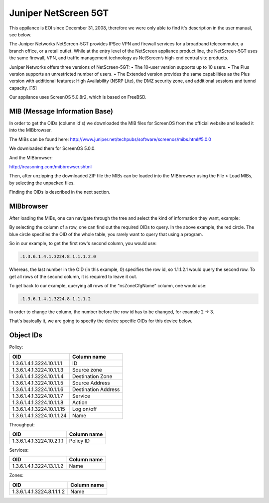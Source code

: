 Juniper NetScreen 5GT
=====================

This appilance is EOl since December 31, 2008, therefore we were only able to
find it's description in the user manual, see below.

The Juniper Networks NetScreen-5GT provides IPSec VPN and firewall services for
a broadband telecommuter, a branch office, or a retail outlet. While at the
entry level of the NetScreen appliance product line, the NetScreen-5GT uses the
same firewall, VPN, and traffic management technology as NetScreen’s high-end
central site products.

Juniper Networks offers three versions of NetScreen-5GT:
• The 10-user version supports up to 10 users.
• The Plus version supports an unrestricted number of users.
• The Extended version provides the same capabilities as the Plus version with
additional features: High Availability (NSRP Lite), the DMZ security zone, and
additional sessions and tunnel capacity. [15]

Our appilance uses ScreenOS 5.0.8r2, which is based on FreeBSD.

MIB (Message Information Base)
~~~~~~~~~~~~~~~~~~~~~~~~~~~~~~

In order to get the OIDs (column id's) we downloaded the MIB files for ScreenOS
from the official website and loaded it into the MIBbrowser.

The MIBs can be found here:
http://www.juniper.net/techpubs/software/screenos/mibs.html#5.0.0

We downloaded them for ScreenOS 5.0.0.

And the MIBbrowser:

http://ireasoning.com/mibbrowser.shtml

Then, after unzipping the downloaded ZIP file the MIBs can be loaded into the
MIBbrowser using the File > Load MIBs, by selecting the unpacked files.

Finding the OIDs is described in the next section.

MIBbrowser
~~~~~~~~~~

After loading the MIBs, one can navigate through the tree and select the kind
of information they want, example:

.. image:: _static/mib_browser.png
    :width: 90%

By selecting the column of a row, one can find out the required OIDs to query.
In the above example, the red circle.
The blue circle specifies the OID of the whole table, you rarely want to query
that using a program.

So in our example, to get the first row's second column, you would use:

.. code:: plain

    .1.3.6.1.4.1.3224.8.1.1.1.2.0

Whereas, the last number in the OID (in this example, 0) specifies the row id,
so 1.1.1.2.1 would query the second row.
To get all rows of the second column, it is required to leave it out.

To get back to our example, querying all rows of the "nsZoneCfgName" column,
one would use:

.. code:: plain

    .1.3.6.1.4.1.3224.8.1.1.1.2

In order to change the column, the number before the row id has to be changed,
for example 2 -> 3.

That's basically it, we are going to specify the device specific OIDs for this
device below.

Object IDs
~~~~~~~~~~

Policy:

========================== ===================
OID                        Column name
========================== ===================
1.3.6.1.4.1.3224.10.1.1.1  ID
1.3.6.1.4.1.3224.10.1.1.3  Source zone
1.3.6.1.4.1.3224.10.1.1.4  Destination Zone
1.3.6.1.4.1.3224.10.1.1.5  Source Address
1.3.6.1.4.1.3224.10.1.1.6  Destination Address
1.3.6.1.4.1.3224.10.1.1.7  Service
1.3.6.1.4.1.3224.10.1.1.8  Action
1.3.6.1.4.1.3224.10.1.1.15 Log on/off
1.3.6.1.4.1.3224.10.1.1.24 Name
========================== ===================

Throughput:

========================= ===========
OID                       Column name
========================= ===========
1.3.6.1.4.1.3224.10.2.1.1 Policy ID
========================= ===========

Services:

========================= ===========
OID                       Column name
========================= ===========
1.3.6.1.4.1.3224.13.1.1.2 Name
========================= ===========

Zones:

========================== ===========
OID                        Column name
========================== ===========
1.3.6.1.4.1.3224.8.1.1.1.2 Name
========================== ===========